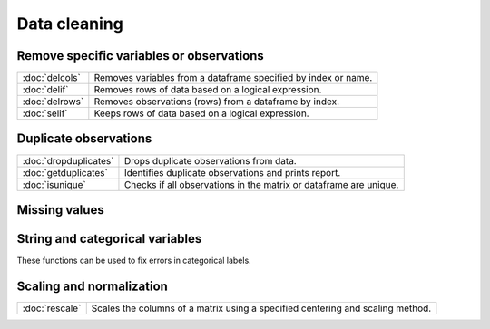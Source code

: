 
Data cleaning
===========================

Remove specific variables or observations
--------------------------------------------

=====================       ===========================================
:doc:`delcols`              Removes variables from a dataframe specified by index or name.
:doc:`delif`                Removes rows of data based on a logical expression.
:doc:`delrows`              Removes observations (rows) from a dataframe by index.
:doc:`selif`                Keeps rows of data based on a logical expression.
=====================       ===========================================

Duplicate observations
------------------------

=====================       ===========================================
:doc:`dropduplicates`       Drops duplicate observations from data.
:doc:`getduplicates`        Identifies duplicate observations and prints report.
:doc:`isunique`             Checks if all observations in the matrix or dataframe are unique.
=====================       ===========================================

Missing values
-----------------

===============         ===========================================
:doc:`impute`           Replaces missing values in the columns of a matrix by a specified imputation method.
:doc:`isinfnanmiss`     Returns true if the argument contains an infinity, NaN, or missing value.
:doc:`ismiss`           Returns 1 if matrix has any missing values, 0 otherwise.
:doc:`miss`             Converts specified elements in a matrix to GAUSS’s missing value code.
:doc:`missrv`           Replaces specified values with a missing value.
:doc:`missex`           Converts numeric values to the missing value code according to the values given in a logical expression.
:doc:`msym`             Controls the symbol printed to represent missing values.
:doc:`packr`            Deletes the rows of a matrix that contain any missing values.
:doc:`scalmiss`         Returns 1 if the input is a scalar missing value.
===============         ===========================================


String and categorical variables
------------------------------------

=====================         ==================================================================
:doc:`getcollabels`           Returns the unique set of column labels and corresponding key values for a categorical variable.
:doc:`recodecatlabels`        Replaces the labels in a categorical variable of a dataframe.
:doc:`reordercatlabels`       Changes the order of the labels in a categorical variable of a dataframe.
:doc:`setbasecat`             Sets a specified category to be the base case for a categorical variable.
=====================         ==================================================================

These functions can be used to fix errors in categorical labels.

===============         ==================================================================
:doc:`strreplace`       Replaces a substring within a categorical label or string element.
:doc:`strtof`           Converts a string or categorical variable of a dataframe to a numeric variable.
:doc:`strtrim`          Strips all white space characters from the left and right side of each element in a categorical variable or  string array.
:doc:`strtriml`         Strips all white space characters from the left side of each element in a categorical variable or  string array.
:doc:`strtrimr`         Strips all white space characters from the right side of each element in a categorical variable or  string array.
===============         ==================================================================


Scaling and normalization
----------------------------

===============         ==================================================================
:doc:`rescale`                Scales the columns of a matrix using a specified centering and scaling method.
===============         ==================================================================

